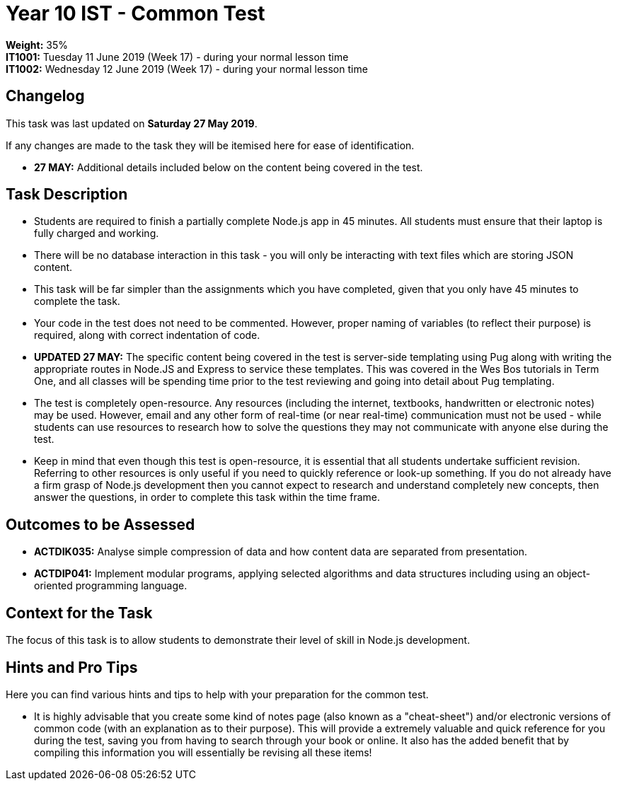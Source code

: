 :page-layout: standard_toc
:page-title: Year 10 IST - Common Test
:icons: font

= Year 10 IST - Common Test =

*Weight:* 35% +
*IT1001:* Tuesday 11 June 2019 (Week 17) - during your normal lesson time +
*IT1002:* Wednesday 12 June 2019 (Week 17) - during your normal lesson time

== Changelog ==

This task was last updated on *Saturday 27 May 2019*.

If any changes are made to the task they will be itemised here for ease of identification.

* *27 MAY:* Additional details included below on the content being covered in the test.

== Task Description ==

* Students are required to finish a partially complete Node.js app in 45 minutes. All students must ensure that their laptop is fully charged and working.
* There will be no database interaction in this task - you will only be interacting with text files which are storing JSON content.
* This task will be far simpler than the assignments which you have completed, given that you only have 45 minutes to complete the task.
* Your code in the test does not need to be commented. However, proper naming of variables (to reflect their purpose) is required, along with correct indentation of code.
* *UPDATED 27 MAY:* The specific content being covered in the test is server-side templating using Pug along with writing the appropriate routes in Node.JS and Express to service these templates. This was covered in the Wes Bos tutorials in Term One, and all classes will be spending time prior to the test reviewing and going into detail about Pug templating.
* The test is completely open-resource. Any resources (including the internet, textbooks, handwritten or electronic notes) may be used. However, email and any other form of real-time (or near real-time) communication must not be used - while students can use resources to research how to solve the questions they may not communicate with anyone else during the test.
* Keep in mind that even though this test is open-resource, it is essential that all students undertake sufficient revision. Referring to other resources is only useful if you need to quickly reference or look-up something. If you do not already have a firm grasp of Node.js development then you cannot expect to research and understand completely new concepts, then answer the questions, in order to complete this task within the time frame.

== Outcomes to be Assessed ==

* *ACTDIK035:* Analyse simple compression of data and how content data are separated from presentation.
* *ACTDIP041:* Implement modular programs, applying selected algorithms and data structures including using an object-oriented programming language.

== Context for the Task ==

The focus of this task is to allow students to demonstrate their level of skill in Node.js development.

== Hints and Pro Tips ==

Here you can find various hints and tips to help with your preparation for the common test.

* It is highly advisable that you create some kind of notes page (also known as a "cheat-sheet") and/or electronic versions of common code (with an explanation as to their purpose). This will provide a extremely valuable and quick reference for you during the test, saving you from having to search through your book or online. It also has the added benefit that by compiling this information you will essentially be revising all these items!

